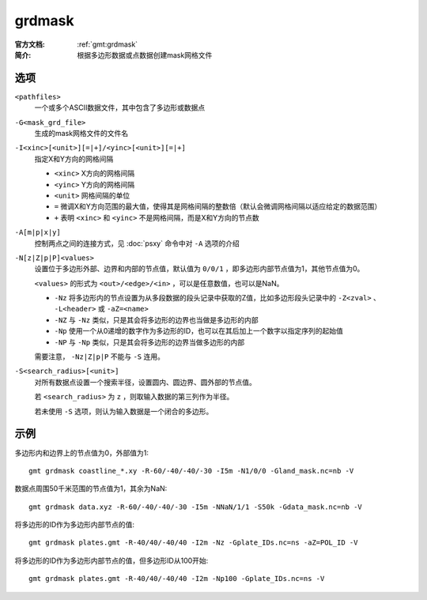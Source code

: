 .. index:: ! grdmask

grdmask
=======

:官方文档: :ref:`gmt:grdmask`
:简介: 根据多边形数据或点数据创建mask网格文件

选项
----

``<pathfiles>``
    一个或多个ASCII数据文件，其中包含了多边形或数据点

``-G<mask_grd_file>``
    生成的mask网格文件的文件名

``-I<xinc>[<unit>][=|+]/<yinc>[<unit>][=|+]``
    指定X和Y方向的网格间隔

    - ``<xinc>`` X方向的网格间隔
    - ``<yinc>`` Y方向的网格间隔
    - ``<unit>`` 网格间隔的单位
    - ``=`` 微调X和Y方向范围的最大值，使得其是网格间隔的整数倍（默认会微调网格间隔以适应给定的数据范围）
    - ``+`` 表明 ``<xinc>`` 和 ``<yinc>`` 不是网格间隔，而是X和Y方向的节点数

``-A[m|p|x|y]``
    控制两点之间的连接方式，见 :doc:`psxy` 命令中对 ``-A`` 选项的介绍

``-N[z|Z|p|P]<values>``
    设置位于多边形外部、边界和内部的节点值，默认值为 ``0/0/1`` ，即多边形内部节点值为1，其他节点值为0。

    ``<values>`` 的形式为 ``<out>/<edge>/<in>`` ，可以是任意数值，也可以是NaN。

    - ``-Nz`` 将多边形内的节点设置为从多段数据的段头记录中获取的Z值，比如多边形段头记录中的 ``-Z<zval>`` 、 ``-L<header>`` 或 ``-aZ=<name>``
    - ``-NZ`` 与 ``-Nz`` 类似，只是其会将多边形的边界也当做是多边形的内部
    - ``-Np`` 使用一个从0递增的数字作为多边形的ID，也可以在其后加上一个数字以指定序列的起始值
    - ``-NP`` 与 ``-Np`` 类似，只是其会将多边形的边界当做多边形的内部

    需要注意， ``-Nz|Z|p|P`` 不能与 ``-S`` 连用。

``-S<search_radius>[<unit>]``
    对所有数据点设置一个搜索半径，设置圆内、圆边界、圆外部的节点值。

    若 ``<search_radius>`` 为 ``z`` ，则取输入数据的第三列作为半径。

    若未使用 ``-S`` 选项，则认为输入数据是一个闭合的多边形。

示例
----

多边形内和边界上的节点值为0，外部值为1::

    gmt grdmask coastline_*.xy -R-60/-40/-40/-30 -I5m -N1/0/0 -Gland_mask.nc=nb -V

数据点周围50千米范围的节点值为1，其余为NaN::

    gmt grdmask data.xyz -R-60/-40/-40/-30 -I5m -NNaN/1/1 -S50k -Gdata_mask.nc=nb -V

将多边形的ID作为多边形内部节点的值::

    gmt grdmask plates.gmt -R-40/40/-40/40 -I2m -Nz -Gplate_IDs.nc=ns -aZ=POL_ID -V

将多边形的ID作为多边形内部节点的值，但多边形ID从100开始::

    gmt grdmask plates.gmt -R-40/40/-40/40 -I2m -Np100 -Gplate_IDs.nc=ns -V

